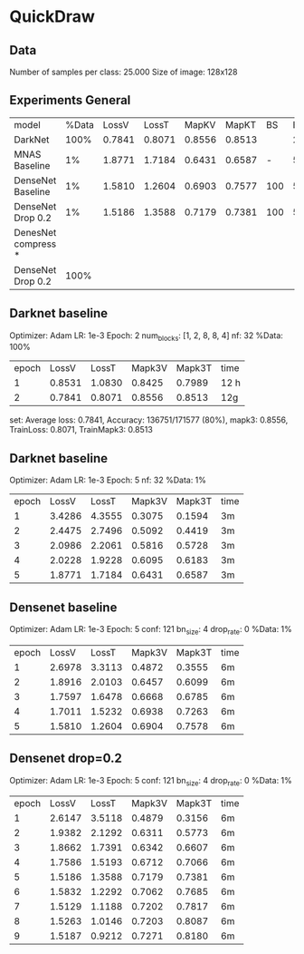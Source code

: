 * QuickDraw


** Data

Number of samples per class: 25.000
Size of image: 128x128

** Experiments General

| model               | %Data |  LossV |  LossT |  MapKV |  MapKT |  BS | Epoch | time  | Kaggle |
| DarkNet             |  100% | 0.7841 | 0.8071 | 0.8556 | 0.8513 |     |     2 | 24h   |  0.901 |
| MNAS Baseline       |    1% | 1.8771 | 1.7184 | 0.6431 | 0.6587 |   - |     5 | 15    |        |
| DenseNet Baseline   |    1% | 1.5810 | 1.2604 | 0.6903 | 0.7577 | 100 |     5 | 30min |        |
| DenseNet Drop 0.2   |    1% | 1.5186 | 1.3588 | 0.7179 | 0.7381 | 100 |     5 | 30min |        |
| DenesNet compress * |       |        |        |        |        |     |       |       |        |
| DenseNet Drop 0.2   |  100% |        |        |        |        |     |       |       |        |

** Darknet baseline

Optimizer: Adam
LR: 1e-3
Epoch: 2
num_blocks: [1, 2, 8, 8, 4]
nf: 32
%Data: 100%

| epoch |  LossV |  LossT | Mapk3V | Mapk3T | time |
|     1 | 0.8531 | 1.0830 | 0.8425 | 0.7989 | 12 h |
|     2 | 0.7841 | 0.8071 | 0.8556 | 0.8513 | 12g  |


 set: Average loss: 0.7841, Accuracy: 136751/171577 (80%), mapk3: 0.8556, TrainLoss: 0.8071, TrainMapk3: 0.8513


** Darknet baseline

Optimizer: Adam
LR: 1e-3
Epoch: 5
nf: 32
%Data: 1%

| epoch |  LossV |  LossT | Mapk3V | Mapk3T | time |
|     1 | 3.4286 | 4.3555 | 0.3075 | 0.1594 | 3m   |
|     2 | 2.4475 | 2.7496 | 0.5092 | 0.4419 | 3m   |
|     3 | 2.0986 | 2.2061 | 0.5816 | 0.5728 | 3m   |
|     4 | 2.0228 | 1.9228 | 0.6095 | 0.6183 | 3m   |
|     5 | 1.8771 | 1.7184 | 0.6431 | 0.6587 | 3m   |

** Densenet baseline

Optimizer: Adam
LR: 1e-3
Epoch: 5
conf: 121
bn_size: 4
drop_rate: 0
%Data: 1%

| epoch |  LossV |  LossT | Mapk3V | Mapk3T | time |
|     1 | 2.6978 | 3.3113 | 0.4872 | 0.3555 | 6m   |
|     2 | 1.8916 | 2.0103 | 0.6457 | 0.6099 | 6m   |
|     3 | 1.7597 | 1.6478 | 0.6668 | 0.6785 | 6m   |
|     4 | 1.7011 | 1.5232 | 0.6938 | 0.7263 | 6m   |
|     5 | 1.5810 | 1.2604 | 0.6904 | 0.7578 | 6m   |

** Densenet drop=0.2

Optimizer: Adam
LR: 1e-3
Epoch: 5
conf: 121
bn_size: 4
drop_rate: 0
%Data: 1%

| epoch |  LossV |  LossT | Mapk3V | Mapk3T | time |
|     1 | 2.6147 | 3.5118 | 0.4879 | 0.3156 | 6m   |
|     2 | 1.9382 | 2.1292 | 0.6311 | 0.5773 | 6m   |
|     3 | 1.8662 | 1.7391 | 0.6342 | 0.6607 | 6m   |
|     4 | 1.7586 | 1.5193 | 0.6712 | 0.7066 | 6m   |
|     5 | 1.5186 | 1.3588 | 0.7179 | 0.7381 | 6m   |
|     6 | 1.5832 | 1.2292 | 0.7062 | 0.7685 | 6m   |
|     7 | 1.5129 | 1.1188 | 0.7202 | 0.7817 | 6m   |
|     8 | 1.5263 | 1.0146 | 0.7203 | 0.8087 | 6m   |
|     9 | 1.5187 | 0.9212 | 0.7271 | 0.8180 | 6m   |
